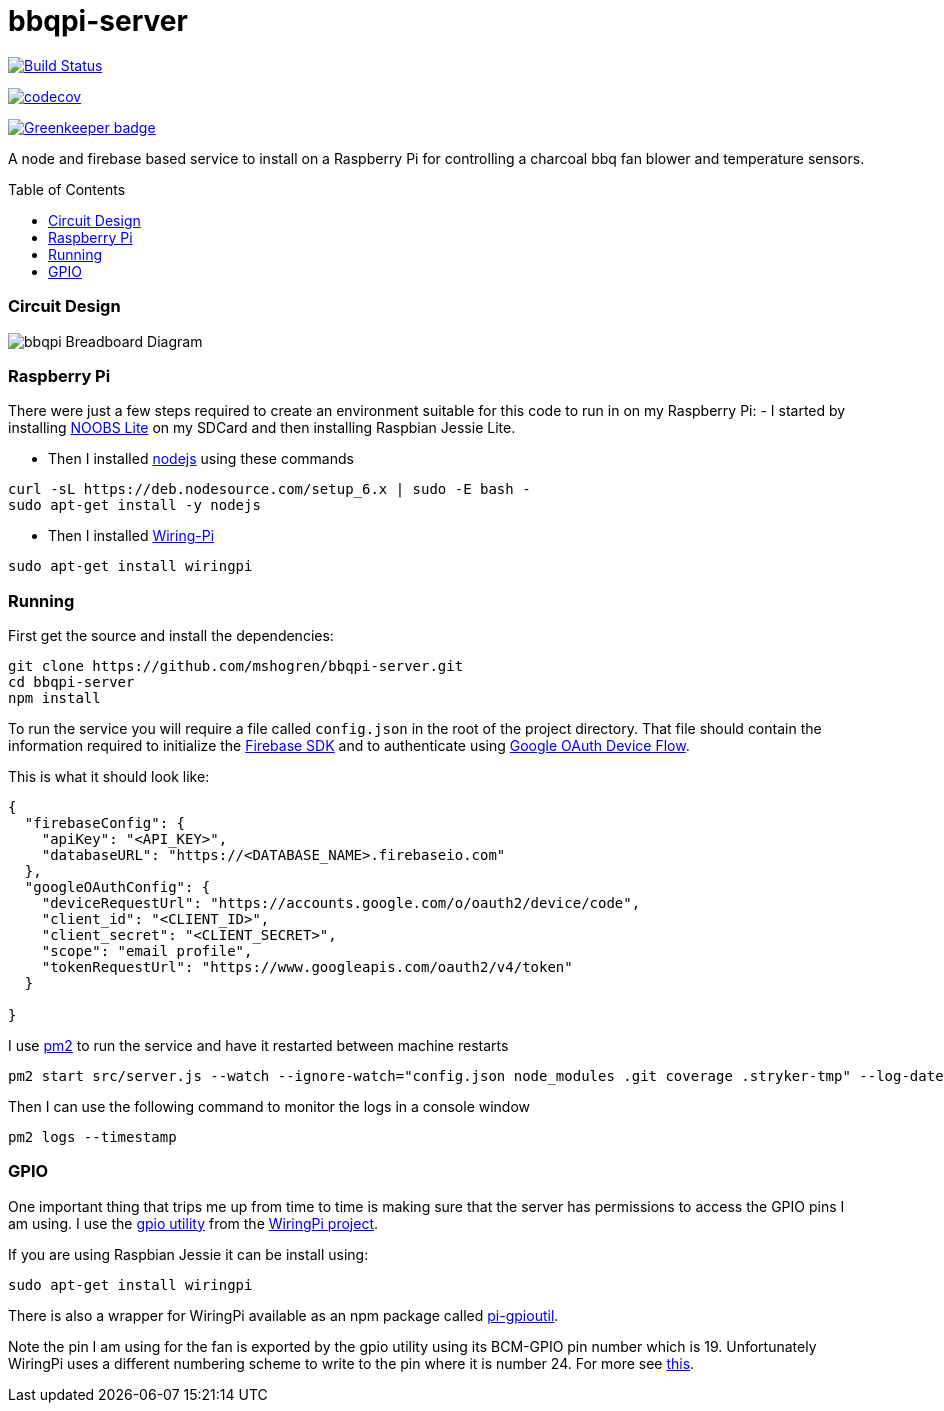 = bbqpi-server
:toc: macro

https://travis-ci.org/mshogren/bbqpi-server[image:https://travis-ci.org/mshogren/bbqpi-server.svg?branch=master[Build Status]]

https://codecov.io/gh/mshogren/bbqpi-server[image:https://codecov.io/gh/mshogren/bbqpi-server/branch/master/graph/badge.svg[codecov]]

https://greenkeeper.io/[image:https://badges.greenkeeper.io/mshogren/bbqpi-server.svg[Greenkeeper badge]]

A node and firebase based service to install on a Raspberry Pi for controlling a charcoal bbq fan blower and temperature sensors.

toc::[]

=== Circuit Design

image:/diagrams/bbqpi_bb.png[bbqpi Breadboard Diagram]

=== Raspberry Pi

There were just a few steps required to create an environment suitable for this code to run in on my Raspberry Pi: - I started by installing https://www.raspberrypi.org/documentation/installation/noobs.md[NOOBS Lite] on my SDCard and then installing Raspbian Jessie Lite.

* Then I installed https://nodejs.org[nodejs] using these commands

....
curl -sL https://deb.nodesource.com/setup_6.x | sudo -E bash -   
sudo apt-get install -y nodejs
....

* Then I installed http://wiringpi.com/[Wiring-Pi]

....
sudo apt-get install wiringpi
....

=== Running

First get the source and install the dependencies:

....
git clone https://github.com/mshogren/bbqpi-server.git
cd bbqpi-server
npm install
....

To run the service you will require a file called `config.json` in the root of the project directory. That file should contain the information required to initialize the https://firebase.google.com/docs/web/setup[Firebase SDK] and to authenticate using https://developers.google.com/identity/sign-in/devices[Google OAuth Device Flow].

This is what it should look like:

....

{
  "firebaseConfig": {
    "apiKey": "<API_KEY>",
    "databaseURL": "https://<DATABASE_NAME>.firebaseio.com"
  },
  "googleOAuthConfig": {
    "deviceRequestUrl": "https://accounts.google.com/o/oauth2/device/code",
    "client_id": "<CLIENT_ID>",
    "client_secret": "<CLIENT_SECRET>",
    "scope": "email profile",
    "tokenRequestUrl": "https://www.googleapis.com/oauth2/v4/token"
  }

}
....

I use http://pm2.keymetrics.io/[pm2] to run the service and have it restarted between machine restarts

....
pm2 start src/server.js --watch --ignore-watch="config.json node_modules .git coverage .stryker-tmp" --log-date-format="YYYY-MM-DD HH:mm:ss"
....

Then I can use the following command to monitor the logs in a console window

....
pm2 logs --timestamp
....

=== GPIO

One important thing that trips me up from time to time is making sure that the server has permissions to access the GPIO pins I am using. I use the http://wiringpi.com/the-gpio-utility/[gpio utility] from the http://wiringpi.com[WiringPi project].

If you are using Raspbian Jessie it can be install using:

....
sudo apt-get install wiringpi
....

There is also a wrapper for WiringPi available as an npm package called https://www.npmjs.com/package/pi-gpioutil[pi-gpioutil].

Note the pin I am using for the fan is exported by the gpio utility using its BCM-GPIO pin number which is 19. Unfortunately WiringPi uses a different numbering scheme to write to the pin where it is number 24. For more see https://pinout.xyz/pinout/wiringpi[this].
